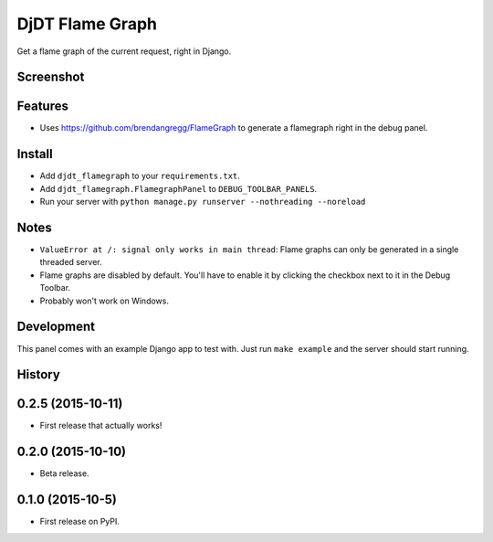 ===============================
DjDT Flame Graph
===============================

.. image:: https://raw.githubusercontent.com/23andMe/djdt-flamegraph/master/fireman.png

Get a flame graph of the current request, right in Django.

.. image:: https://travis-ci.org/23andMe/djdt-flamegraph.svg?branch=master
        :target: https://travis-ci.org/23andMe/djdt-flamegraph

.. image:: https://img.shields.io/pypi/v/djdt_flamegraph.svg
        :target: https://pypi.python.org/pypi/djdt_flamegraph

Screenshot
----------

.. image:: https://raw.githubusercontent.com/23andMe/djdt-flamegraph/master/flamegraph-screenshot.png

Features
--------

* Uses https://github.com/brendangregg/FlameGraph to generate a flamegraph right in the debug panel.

Install
-------
* Add ``djdt_flamegraph`` to your ``requirements.txt``.
* Add ``djdt_flamegraph.FlamegraphPanel`` to ``DEBUG_TOOLBAR_PANELS``.
* Run your server with ``python manage.py runserver --nothreading --noreload``

Notes
-----
* ``ValueError at /: signal only works in main thread``: Flame graphs can only be generated in a single threaded server.
* Flame graphs are disabled by default. You'll have to enable it by clicking the checkbox next to it in the Debug Toolbar.
* Probably won't work on Windows.

Development
-----------
This panel comes with an example Django app to test with. Just run ``make example`` and the server should start running.




History
-------

0.2.5 (2015-10-11)
---------------------

* First release that actually works!

0.2.0 (2015-10-10)
---------------------

* Beta release.

0.1.0 (2015-10-5)
---------------------

* First release on PyPI.


